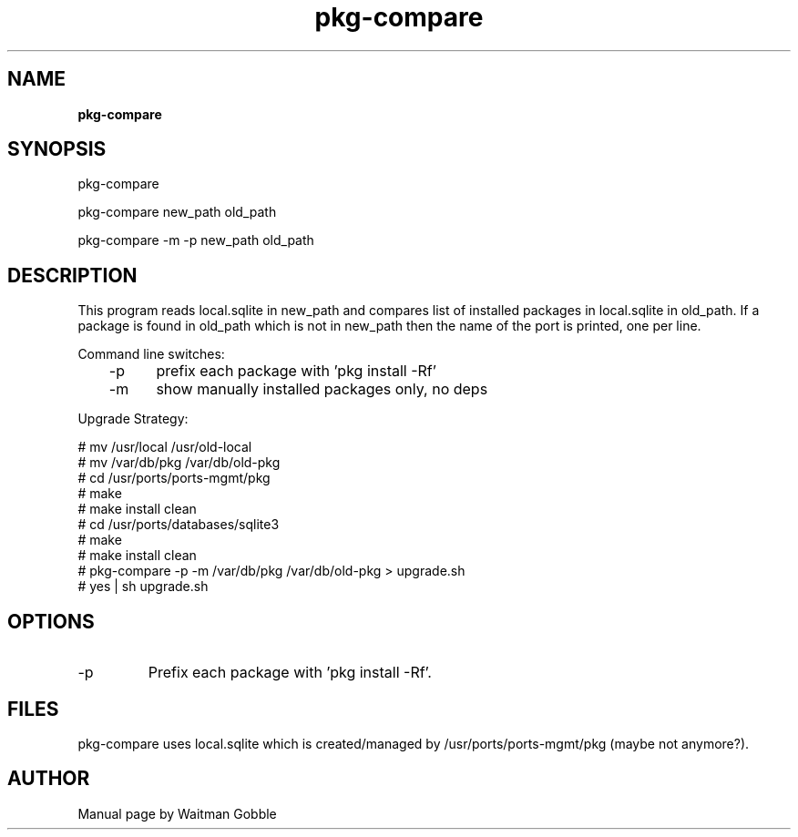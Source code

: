..
.
.
.TH pkg-compare 8 "05 February 2014" "pkg-compare version 1.0.0.0"
.
.
.
.SH NAME
.
.B pkg-compare
.
.SH SYNOPSIS
.

pkg-compare

pkg-compare new_path old_path

pkg-compare -m -p new_path old_path 

.
.SH DESCRIPTION

This program reads local.sqlite in new_path and compares list of installed
packages in local.sqlite in old_path. If a package is found in old_path which
is not in new_path then the name of the port is printed, one per line.

Command line switches:
.br
	-p	prefix each package with 'pkg install -Rf'
.br
	-m	show manually installed packages only, no deps

Upgrade Strategy:

# mv /usr/local /usr/old-local
.br
# mv /var/db/pkg /var/db/old-pkg
.br
# cd /usr/ports/ports-mgmt/pkg
.br
# make
.br
# make install clean
.br
# cd /usr/ports/databases/sqlite3
.br
# make
.br
# make install clean
.br
# pkg-compare -p -m /var/db/pkg /var/db/old-pkg > upgrade.sh
.br
# yes | sh upgrade.sh

.
.SH OPTIONS
.IP -p
Prefix each package with 'pkg install -Rf'.

.SH FILES

pkg-compare uses local.sqlite which is created/managed by /usr/ports/ports-mgmt/pkg (maybe not anymore?).

.
.
.SH AUTHOR
.
Manual page by Waitman Gobble
